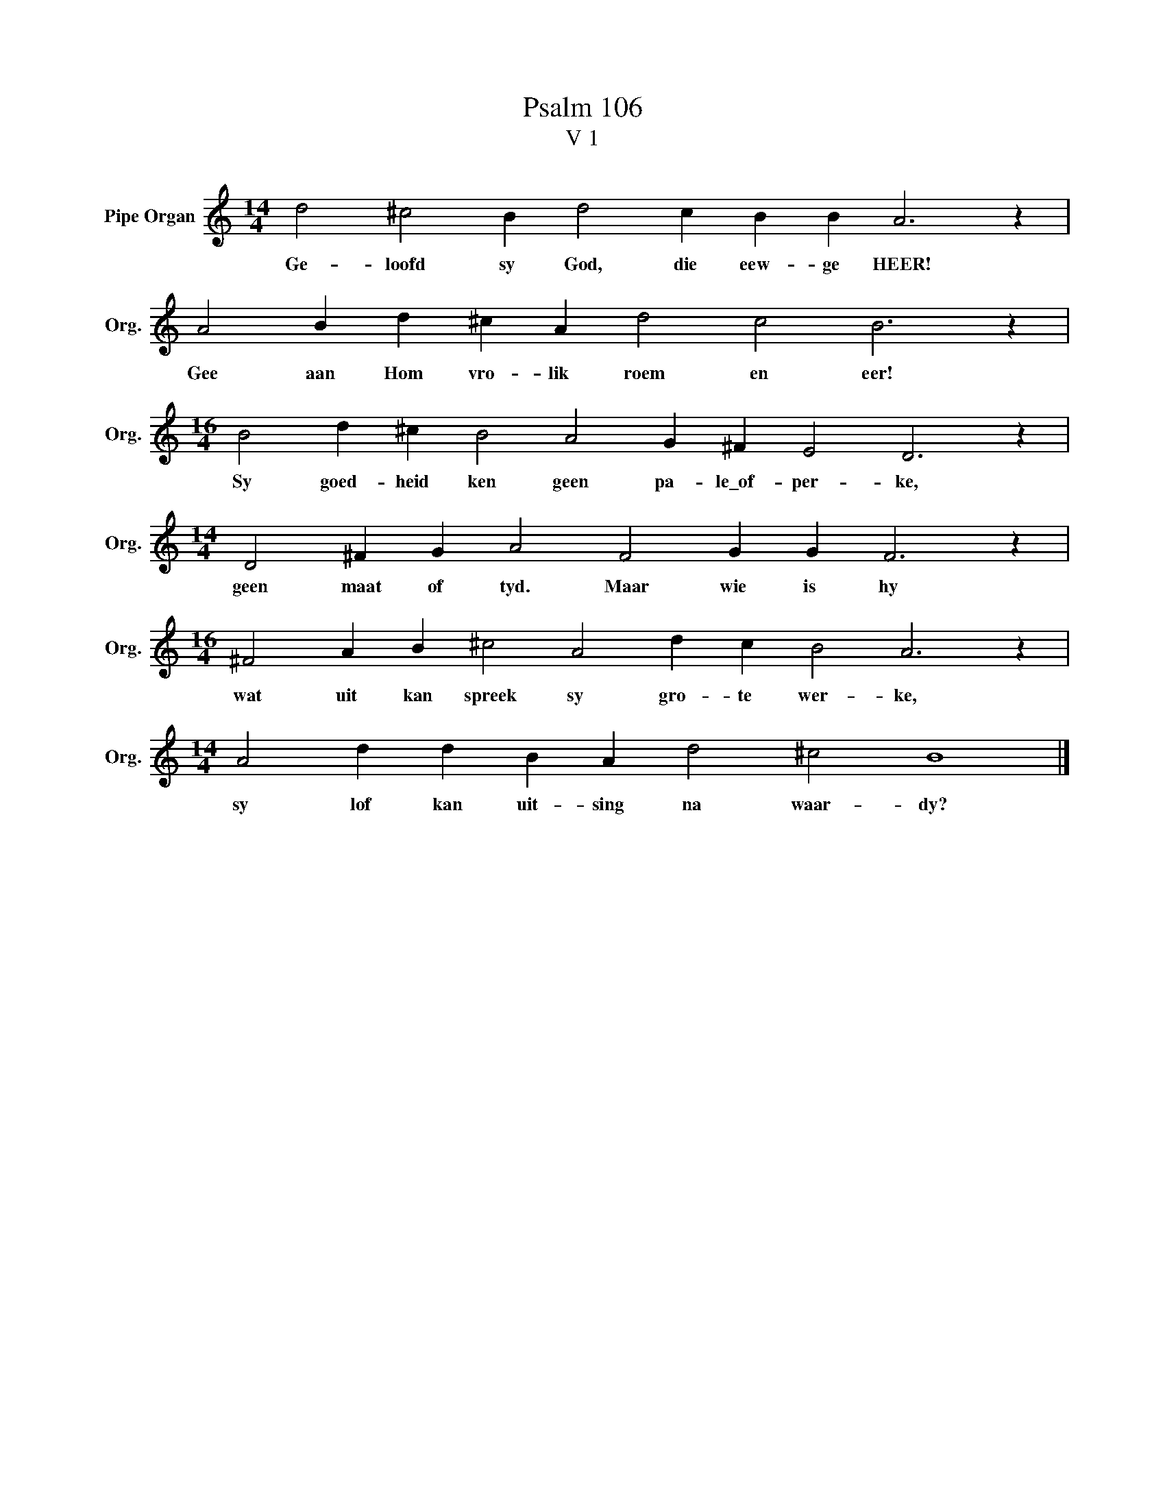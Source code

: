 X:1
T:Psalm 106
T:V 1
L:1/4
M:14/4
I:linebreak $
K:C
V:1 treble nm="Pipe Organ" snm="Org."
V:1
 d2 ^c2 B d2 c B B A3 z |$ A2 B d ^c A d2 c2 B3 z |$[M:16/4] B2 d ^c B2 A2 G ^F E2 D3 z |$ %3
w: Ge- loofd sy God, die eew- ge HEER!|Gee aan Hom vro- lik roem en eer!|Sy goed- heid ken geen pa- le\_of- per- ke,|
[M:14/4] D2 ^F G A2 F2 G G F3 z |$[M:16/4] ^F2 A B ^c2 A2 d c B2 A3 z |$ %5
w: geen maat of tyd. Maar wie is hy|wat uit kan spreek sy gro- te wer- ke,|
[M:14/4] A2 d d B A d2 ^c2 B4 |] %6
w: sy lof kan uit- sing na waar- dy?|

